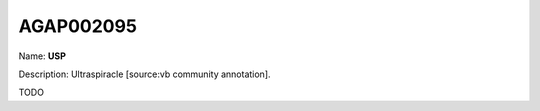 
AGAP002095
=============

Name: **USP**

Description: Ultraspiracle [source:vb community annotation].

TODO
